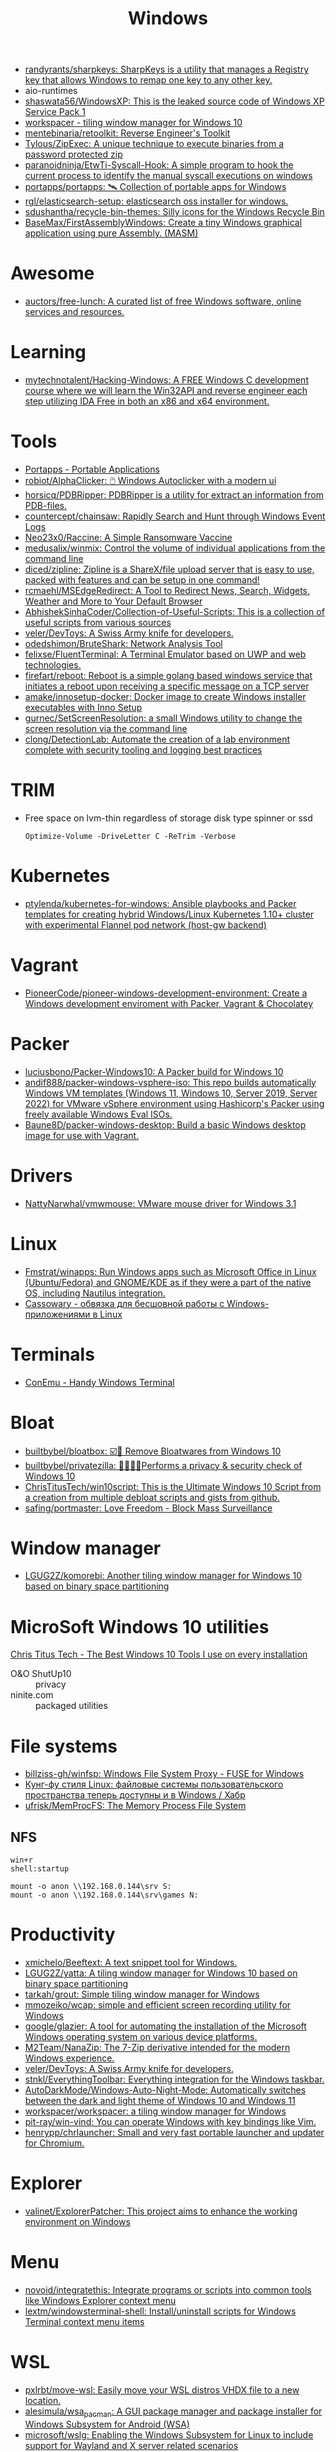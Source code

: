 :PROPERTIES:
:ID:       7f1b6f8f-43bc-4fd3-8124-72af003678e5
:END:
#+title: Windows

- [[https://github.com/randyrants/sharpkeys][randyrants/sharpkeys: SharpKeys is a utility that manages a Registry key that allows Windows to remap one key to any other key.]]
- aio-runtimes
- [[https://github.com/shaswata56/WindowsXP][shaswata56/WindowsXP: This is the leaked source code of Windows XP Service Pack 1]]
- [[https://www.workspacer.org/][workspacer - tiling window manager for Windows 10]]
- [[https://github.com/mentebinaria/retoolkit][mentebinaria/retoolkit: Reverse Engineer's Toolkit]]
- [[https://github.com/Tylous/ZipExec][Tylous/ZipExec: A unique technique to execute binaries from a password protected zip]]
- [[https://github.com/paranoidninja/EtwTi-Syscall-Hook][paranoidninja/EtwTi-Syscall-Hook: A simple program to hook the current process to identify the manual syscall executions on windows]]
- [[https://github.com/portapps/portapps][portapps/portapps: 🛰 Collection of portable apps for Windows]]
- [[https://github.com/rgl/elasticsearch-setup][rgl/elasticsearch-setup: elasticsearch oss installer for windows.]]
- [[https://github.com/sdushantha/recycle-bin-themes][sdushantha/recycle-bin-themes: Silly icons for the Windows Recycle Bin]]
- [[https://github.com/BaseMax/FirstAssemblyWindows][BaseMax/FirstAssemblyWindows: Create a tiny Windows graphical application using pure Assembly. (MASM)]]

* Awesome
- [[https://github.com/auctors/free-lunch][auctors/free-lunch: A curated list of free Windows software, online services and resources.]]

* Learning
- [[https://github.com/mytechnotalent/Hacking-Windows][mytechnotalent/Hacking-Windows: A FREE Windows C development course where we will learn the Win32API and reverse engineer each step utilizing IDA Free in both an x86 and x64 environment.]]

* Tools
- [[https://portapps.io/apps/][Portapps - Portable Applications]]
- [[https://github.com/robiot/AlphaClicker][robiot/AlphaClicker: 🖱️ Windows Autoclicker with a modern ui]]
- [[https://github.com/horsicq/PDBRipper][horsicq/PDBRipper: PDBRipper is a utility for extract an information from PDB-files.]]
- [[https://github.com/countercept/chainsaw][countercept/chainsaw: Rapidly Search and Hunt through Windows Event Logs]]
- [[https://github.com/Neo23x0/Raccine][Neo23x0/Raccine: A Simple Ransomware Vaccine]]
- [[https://github.com/medusalix/winmix][medusalix/winmix: Control the volume of individual applications from the command line]]
- [[https://github.com/diced/zipline][diced/zipline: Zipline is a ShareX/file upload server that is easy to use, packed with features and can be setup in one command!]]
- [[https://github.com/rcmaehl/MSEdgeRedirect][rcmaehl/MSEdgeRedirect: A Tool to Redirect News, Search, Widgets, Weather and More to Your Default Browser]]
- [[https://github.com/AbhishekSinhaCoder/Collection-of-Useful-Scripts][AbhishekSinhaCoder/Collection-of-Useful-Scripts: This is a collection of useful scripts from various sources]]
- [[https://github.com/veler/DevToys][veler/DevToys: A Swiss Army knife for developers.]]
- [[https://github.com/odedshimon/BruteShark][odedshimon/BruteShark: Network Analysis Tool]]
- [[https://github.com/felixse/FluentTerminal][felixse/FluentTerminal: A Terminal Emulator based on UWP and web technologies.]]
- [[https://github.com/firefart/reboot][firefart/reboot: Reboot is a simple golang based windows service that initiates a reboot upon receiving a specific message on a TCP server]]
- [[https://github.com/amake/innosetup-docker][amake/innosetup-docker: Docker image to create Windows installer executables with Inno Setup]]
- [[https://github.com/gurnec/SetScreenResolution][gurnec/SetScreenResolution: a small Windows utility to change the screen resolution via the command line]]
- [[https://github.com/clong/DetectionLab][clong/DetectionLab: Automate the creation of a lab environment complete with security tooling and logging best practices]]

* TRIM
- Free space on lvm-thin regardless of storage disk type spinner or ssd
  : Optimize-Volume -DriveLetter C -ReTrim -Verbose

* Kubernetes
- [[https://github.com/ptylenda/kubernetes-for-windows][ptylenda/kubernetes-for-windows: Ansible playbooks and Packer templates for creating hybrid Windows/Linux Kubernetes 1.10+ cluster with experimental Flannel pod network (host-gw backend)]]

* Vagrant
- [[https://github.com/PioneerCode/pioneer-windows-development-environment][PioneerCode/pioneer-windows-development-environment: Create a Windows development enviroment with Packer, Vagrant & Chocolatey]]

* Packer
- [[https://github.com/luciusbono/Packer-Windows10][luciusbono/Packer-Windows10: A Packer build for Windows 10]]
- [[https://github.com/andif888/packer-windows-vsphere-iso][andif888/packer-windows-vsphere-iso: This repo builds automatically Windows VM templates (Windows 11, Windows 10, Server 2019, Server 2022) for VMware vSphere environment using Hashicorp's Packer using freely available Windows Eval ISOs.]]
- [[https://github.com/Baune8D/packer-windows-desktop][Baune8D/packer-windows-desktop: Build a basic Windows desktop image for use with Vagrant.]]

* Drivers
- [[https://github.com/NattyNarwhal/vmwmouse][NattyNarwhal/vmwmouse: VMware mouse driver for Windows 3.1]]

* Linux
- [[https://github.com/Fmstrat/winapps][Fmstrat/winapps: Run Windows apps such as Microsoft Office in Linux (Ubuntu/Fedora) and GNOME/KDE as if they were a part of the native OS, including Nautilus integration.]]
- [[https://www.opennet.ru/opennews/art.shtml?num=56640][Cassowary - обвязка для бесшовной работы с Windows-приложениями в Linux]]

* Terminals
- [[https://conemu.github.io/][ConEmu - Handy Windows Terminal]]

* Bloat
- [[https://github.com/builtbybel/bloatbox][builtbybel/bloatbox: ☑️🌠 Remove Bloatwares from Windows 10]]
- [[https://github.com/builtbybel/privatezilla][builtbybel/privatezilla: 👀👮🐢🔥Performs a privacy & security check of Windows 10]]
- [[https://github.com/ChrisTitusTech/win10script][ChrisTitusTech/win10script: This is the Ultimate Windows 10 Script from a creation from multiple debloat scripts and gists from github.]]
- [[https://github.com/safing/portmaster][safing/portmaster: Love Freedom - Block Mass Surveillance]]

* Window manager
- [[https://github.com/LGUG2Z/komorebi][LGUG2Z/komorebi: Another tiling window manager for Windows 10 based on binary space partitioning]]

* MicroSoft Windows 10 utilities

  [[https://www.youtube.com/watch?v=BXXgbGwEnYw][Chris Titus Tech - The Best Windows 10 Tools I use on every installation]]
  - O&O ShutUp10 :: privacy
  - ninite.com :: packaged utilities

* File systems
- [[https://github.com/billziss-gh/winfsp][billziss-gh/winfsp: Windows File System Proxy - FUSE for Windows]]
- [[https://habr.com/ru/company/ruvds/blog/578292/][Кунг-фу стиля Linux: файловые системы пользовательского пространства теперь доступны и в Windows / Хабр]]
- [[https://github.com/ufrisk/MemProcFS][ufrisk/MemProcFS: The Memory Process File System]]

** NFS

#+begin_example
win+r
shell:startup

mount -o anon \\192.168.0.144\srv S:
mount -o anon \\192.168.0.144\srv\games N:
#+end_example

* Productivity

- [[https://github.com/xmichelo/Beeftext][xmichelo/Beeftext: A text snippet tool for Windows.]]
- [[https://github.com/LGUG2Z/yatta][LGUG2Z/yatta: A tiling window manager for Windows 10 based on binary space partitioning]]
- [[https://github.com/tarkah/grout][tarkah/grout: Simple tiling window manager for Windows]]
- [[https://github.com/mmozeiko/wcap][mmozeiko/wcap: simple and efficient screen recording utility for Windows]]
- [[https://github.com/google/glazier][google/glazier: A tool for automating the installation of the Microsoft Windows operating system on various device platforms.]]
- [[https://github.com/M2Team/NanaZip][M2Team/NanaZip: The 7-Zip derivative intended for the modern Windows experience.]]
- [[https://github.com/veler/DevToys][veler/DevToys: A Swiss Army knife for developers.]]
- [[https://github.com/stnkl/EverythingToolbar][stnkl/EverythingToolbar: Everything integration for the Windows taskbar.]]
- [[https://github.com/AutoDarkMode/Windows-Auto-Night-Mode][AutoDarkMode/Windows-Auto-Night-Mode: Automatically switches between the dark and light theme of Windows 10 and Windows 11]]
- [[https://github.com/workspacer/workspacer][workspacer/workspacer: a tiling window manager for Windows]]
- [[https://github.com/pit-ray/win-vind][pit-ray/win-vind: You can operate Windows with key bindings like Vim.]]
- [[https://github.com/henrypp/chrlauncher][henrypp/chrlauncher: Small and very fast portable launcher and updater for Chromium.]]

* Explorer
- [[https://github.com/valinet/ExplorerPatcher][valinet/ExplorerPatcher: This project aims to enhance the working environment on Windows]]

* Menu
- [[https://github.com/novoid/integratethis][novoid/integratethis: Integrate programs or scripts into common tools like Windows Explorer context menu]]
- [[https://github.com/lextm/windowsterminal-shell][lextm/windowsterminal-shell: Install/uninstall scripts for Windows Terminal context menu items]]

* WSL
- [[https://github.com/pxlrbt/move-wsl][pxlrbt/move-wsl: Easily move your WSL distros VHDX file to a new location.]]
- [[https://github.com/alesimula/wsa_pacman][alesimula/wsa_pacman: A GUI package manager and package installer for Windows Subsystem for Android (WSA)]]
- [[https://github.com/microsoft/wslg][microsoft/wslg: Enabling the Windows Subsystem for Linux to include support for Wayland and X server related scenarios]]
- [[https://github.com/fortuneteller2k/nix-config][fortuneteller2k/nix-config: NixOS configuration (also on WSL)]]
- [[https://github.com/nix-community/NixOS-WSL][nix-community/NixOS-WSL: NixOS on WSL(2) maintainer=@nzbr]]

* WSA
- [[https://github.com/alesimula/wsa_pacman][alesimula/wsa_pacman: A GUI package manager and package installer for Windows Subsystem for Android (WSA)]]
- [[https://github.com/voletro/wsa-toolbox][voletro/wsa-toolbox: A Windows 11 application to easily install and use the Windows Subsystem For Android™ package on your computer.]]

* SSH
- [[https://github.com/billziss-gh/sshfs-win][billziss-gh/sshfs-win: SSHFS For Windows]]

* Security
- [[https://github.com/antonioCoco/RemotePotato0][antonioCoco/RemotePotato0: Just another "Won't Fix" Windows Privilege Escalation from User to Domain Admin.]]
- [[https://github.com/cfalta/MicrosoftWontFixList][cfalta/MicrosoftWontFixList: A list of vulnerabilities or design flaws Microsoft does not intend to fix. Since the number is growing, I decided to make a list.]]
- [[https://github.com/bol-van/win10_antishit][bol-van/win10_antishit: windows 10 remove shit functions]]
- [[https://github.com/crazy-max/WindowsSpyBlocker][crazy-max/WindowsSpyBlocker: Block spying and tracking on Windows]]

* Deprecated
- [[https://github.com/hectorm/docker-qemu-win2000][hectorm/docker-qemu-win2000: A Docker image for Windows 2000 Advanced Server with SP4.]]

* Networking
- [[https://github.com/henrypp/simplewall][henrypp/simplewall: Simple tool to configure Windows Filtering Platform (WFP) which can configure network activity on your computer.]]
- [[https://github.com/immense/Remotely][immense/Remotely: A remote control and remote scripting solution, built with .NET 5, Blazor, SignalR Core, and WebRTC.]]
- [[https://github.com/miroslavpejic85/p2p][miroslavpejic85/p2p: 🖥️ Remote Desktop P2P based. Portable, No configuration or installation needed, communicate your endpoint to the peer, and vice versa, press connect and enjoy. 🖥️]]
- [[https://github.com/ValdikSS/GoodbyeDPI][ValdikSS/GoodbyeDPI: GoodbyeDPI—Passive Deep Packet Inspection blocker and Active DPI circumvention utility (for Windows)]]
** VPN
*** WireGuard
- [[https://habr.com/ru/post/585962/][WireGuard клиент для Windows на основе BoringTun / Хабр]]
*** L2TP
  - [[https://help.keenetic.com/hc/ru/articles/360000581969-%D0%9F%D0%BE%D0%B4%D0%BA%D0%BB%D1%8E%D1%87%D0%B5%D0%BD%D0%B8%D0%B5-%D0%BA-VPN-%D1%81%D0%B5%D1%80%D0%B2%D0%B5%D1%80%D1%83-L2TP-IPSec-%D0%B8%D0%B7-Windows][Подключение к VPN-серверу L2TP/IPSec из Windows – Keenetic]]

** iSCI
- [[https://server.vpnwp.com/proxmox/use-your-nas-as-a-steam-library-truenas-iscsi-basics/][Use your NAS as a Steam Library - TrueNAS + iSCSI Basics]]
  - [[https://www.youtube.com/watch?v=9JL-RVUHj6o&t=272s][(68) Use your NAS as a Steam Library - TrueNAS + iSCSI Basics - YouTube]]

** SMB
- [[https://docs.microsoft.com/en-us/troubleshoot/windows-server/networking/guest-access-in-smb2-is-disabled-by-default][Guest access in SMB2 is disabled - Windows Server | Microsoft Docs]]
  1. Open the Local Group Policy Editor (gpedit.msc).
  2. In the console tree, select Computer Configuration > Administrative Templates > Network > Lanman Workstation.
  3. For the setting, right-click Enable insecure guest logons and select Edit.
  4. Select Enabled and select OK.

* Registry
- [[https://github.com/zodiacon/RegExp][zodiacon/RegExp: Registry Explorer - enhanced Registry editor/viewer]]
- [[https://github.com/GossiTheDog/HiveNightmare][GossiTheDog/HiveNightmare: Exploit allowing you to read registry hives as non-admin on Windows 10 and 11]]

* Distributions
- [[https://habr.com/ru/company/tomhunter/blog/501560/][«Я тише шептуна в открытом поле» или что такое Ninjutsu-OS / Хабр]]
- [[https://github.com/pbatard/Fido][pbatard/Fido: A PowerShell script to download Windows ISOs or the UEFI Shell]]
- [[https://github.com/AveYo/MediaCreationTool.bat][AveYo/MediaCreationTool.bat: Universal MCT wrapper script for all Windows 10/11 versions from 1507 to 21H2!]]
- [[https://github.com/ValdikSS/windows2usb][ValdikSS/windows2usb: Windows 7/8/8.1/10/11 ISO to Flash Drive burning utility for Linux (MBR/GPT, BIOS/UEFI, FAT32/NTFS)]]
- [[https://github.com/Atlas-OS/Atlas][Atlas-OS/Atlas: An open and transparent modification of the Windows 10 operating system, designed to optimize performance, and latency.]]
- [[https://github.com/jakejarvis/y2k][jakejarvis/y2k: 💾 Windows Me®, but fully isolated and disposable — the way it was meant to be.]]
- [[https://github.com/pbatard/Fido][pbatard/Fido: A PowerShell script to download Windows ISOs or the UEFI Shell]]
** Windows 11
- [[https://github.com/rcmaehl/WhyNotWin11][rcmaehl/WhyNotWin11: Detection Script to help identify why your PC isn't Windows 11 Release Ready]]
- [[https://github.com/HerMajestyDrMona/Windows11DragAndDropToTaskbarFix][HerMajestyDrMona/Windows11DragAndDropToTaskbarFix: "Windows 11 Drag & Drop to the Taskbar (Fix)" fixes the missing "Drag & Drop to the Taskbar" support in Windows 11. It works with the new Windows 11 taskbar and does not require nasty changes like UndockingDisabled or restoration of the classic taskbar.]]

* DLL
- [[https://github.com/hotnops/RemoteDebugView][hotnops/RemoteDebugView: A DLL that serves OutputDebugString content over a TCP connection]]

* Remote Desktop
- [[https://serveradmin.ru/top-besplatnyh-programm-dlya-udalyonnogo-dostupa/][Топ 10 бесплатных программ для удалённого доступа — Server Admin]]

* Android
- [[https://github.com/Paving-Base/APK-Installer][Paving-Base/APK-Installer: An Android Application Installer for Windows]]

* ISO

#+begin_src xml
  <disk type='file' device='cdrom'>
    <driver name='qemu' type='raw'/>
    <source file='/srv/lib/admin/Windows 10 (v21h1) x64 PRO by KulHunter v2 (esd) [En].iso'/>
    <target dev='sdb' bus='sata'/>
    <readonly/>
    <boot order='1'/>
    <address type='drive' controller='0' bus='0' target='0' unit='1'/>
  </disk>
#+end_src
